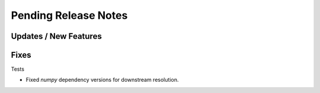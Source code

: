 Pending Release Notes
=====================

Updates / New Features
----------------------

Fixes
-----

Tests

* Fixed `numpy` dependency versions for downstream resolution.
